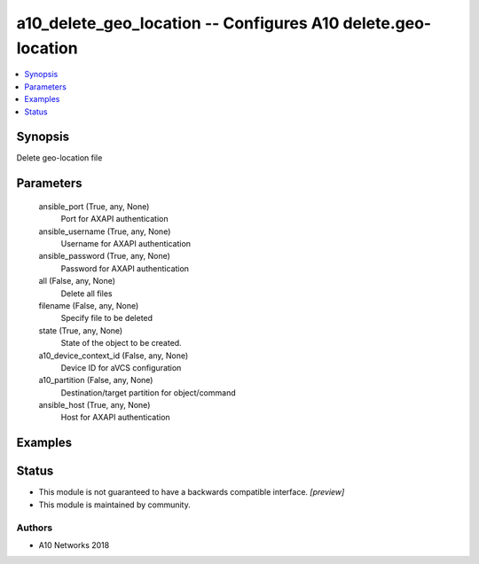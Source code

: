 .. _a10_delete_geo_location_module:


a10_delete_geo_location -- Configures A10 delete.geo-location
=============================================================

.. contents::
   :local:
   :depth: 1


Synopsis
--------

Delete geo-location file






Parameters
----------

  ansible_port (True, any, None)
    Port for AXAPI authentication


  ansible_username (True, any, None)
    Username for AXAPI authentication


  ansible_password (True, any, None)
    Password for AXAPI authentication


  all (False, any, None)
    Delete all files


  filename (False, any, None)
    Specify file to be deleted


  state (True, any, None)
    State of the object to be created.


  a10_device_context_id (False, any, None)
    Device ID for aVCS configuration


  a10_partition (False, any, None)
    Destination/target partition for object/command


  ansible_host (True, any, None)
    Host for AXAPI authentication









Examples
--------

.. code-block:: yaml+jinja

    





Status
------




- This module is not guaranteed to have a backwards compatible interface. *[preview]*


- This module is maintained by community.



Authors
~~~~~~~

- A10 Networks 2018

